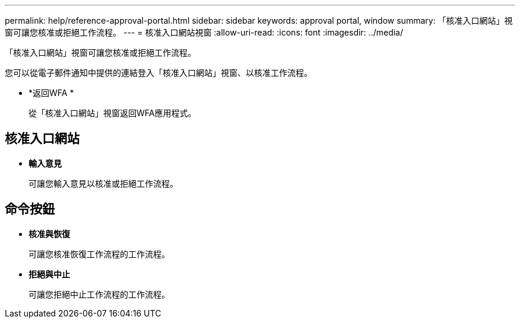 ---
permalink: help/reference-approval-portal.html 
sidebar: sidebar 
keywords: approval portal, window 
summary: 「核准入口網站」視窗可讓您核准或拒絕工作流程。 
---
= 核准入口網站視窗
:allow-uri-read: 
:icons: font
:imagesdir: ../media/


[role="lead"]
「核准入口網站」視窗可讓您核准或拒絕工作流程。

您可以從電子郵件通知中提供的連結登入「核准入口網站」視窗、以核准工作流程。

* *返回WFA *
+
從「核准入口網站」視窗返回WFA應用程式。





== 核准入口網站

* *輸入意見*
+
可讓您輸入意見以核准或拒絕工作流程。





== 命令按鈕

* *核准與恢復*
+
可讓您核准恢復工作流程的工作流程。

* *拒絕與中止*
+
可讓您拒絕中止工作流程的工作流程。


